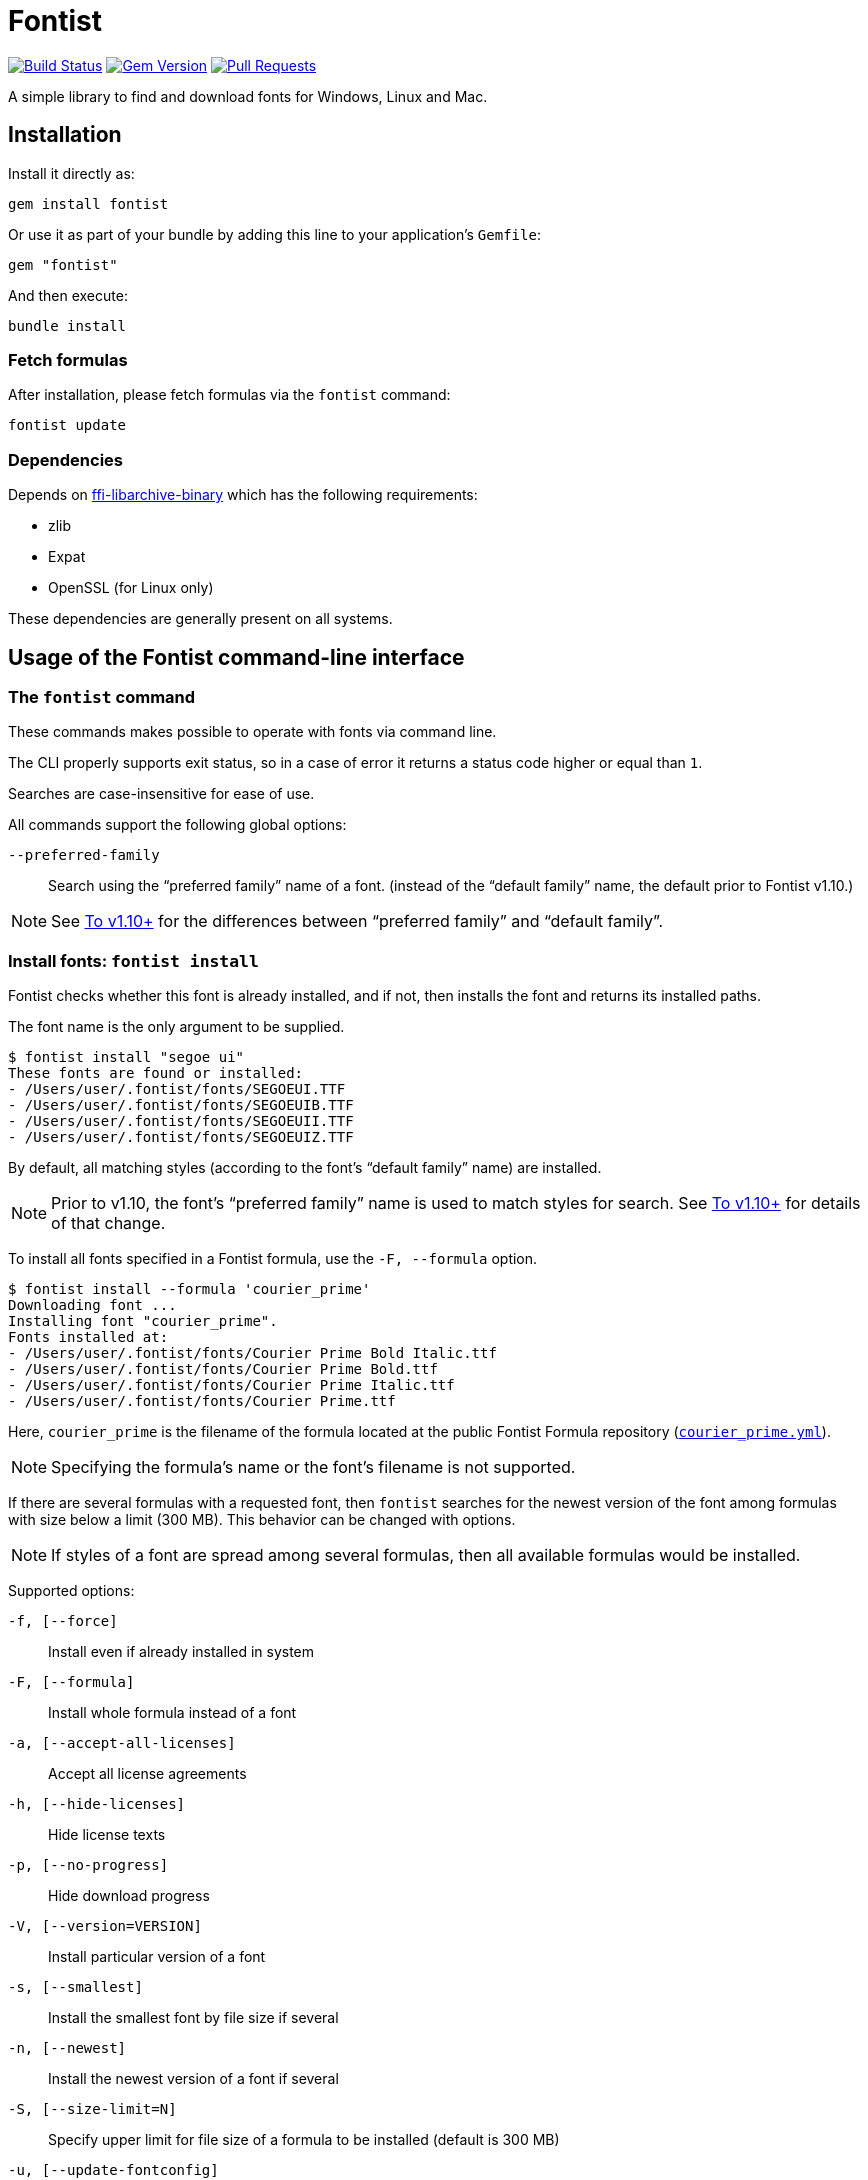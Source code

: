 = Fontist

image:https://github.com/fontist/fontist/actions/workflows/rspec.yml/badge.svg["Build Status", link="https://github.com/fontist/fontist/actions/workflows/rspec.yml"]
image:https://img.shields.io/gem/v/fontist.svg["Gem Version", link="https://rubygems.org/gems/fontist"]
image:https://img.shields.io/github/issues-pr-raw/fontist/fontist.svg["Pull Requests", link="https://github.com/fontist/fontist/pulls"]

A simple library to find and download fonts for Windows, Linux and Mac.

== Installation

Install it directly as:

[source,sh]
----
gem install fontist
----

Or use it as part of your bundle by adding this line to your application's
`Gemfile`:

[source,ruby]
----
gem "fontist"
----

And then execute:

[source,sh]
----
bundle install
----

=== Fetch formulas

After installation, please fetch formulas via the `fontist` command:

[source,sh]
----
fontist update
----

=== Dependencies

Depends on
https://github.com/fontist/ffi-libarchive-binary[ffi-libarchive-binary] which
has the following requirements:

* zlib
* Expat
* OpenSSL (for Linux only)

These dependencies are generally present on all systems.


== Usage of the Fontist command-line interface

=== The `fontist` command

These commands makes possible to operate with fonts via command line.

The CLI properly supports exit status, so in a case of error it returns a status
code higher or equal than `1`.

Searches are case-insensitive for ease of use.

All commands support the following global options:

`--preferred-family`:: Search using the "`preferred family`" name of a font.
(instead of the "`default family`" name, the default prior to Fontist v1.10.)

NOTE: See <<preferred-family-change>> for the differences between
"`preferred family`" and "`default family`".


=== Install fonts: `fontist install`

Fontist checks whether this font is already installed, and if not, then installs
the font and returns its installed paths.

The font name is the only argument to be supplied.

[source,sh]
----
$ fontist install "segoe ui"
These fonts are found or installed:
- /Users/user/.fontist/fonts/SEGOEUI.TTF
- /Users/user/.fontist/fonts/SEGOEUIB.TTF
- /Users/user/.fontist/fonts/SEGOEUII.TTF
- /Users/user/.fontist/fonts/SEGOEUIZ.TTF
----

By default, all matching styles (according to the font's "`default family`" name)
are installed.

NOTE: Prior to v1.10, the font's "`preferred family`" name is used to match
styles for search. See <<preferred-family-change>> for details of that change.

To install all fonts specified in a Fontist formula, use the `-F, --formula`
option.

[source,sh]
----
$ fontist install --formula 'courier_prime'
Downloading font ...
Installing font "courier_prime".
Fonts installed at:
- /Users/user/.fontist/fonts/Courier Prime Bold Italic.ttf
- /Users/user/.fontist/fonts/Courier Prime Bold.ttf
- /Users/user/.fontist/fonts/Courier Prime Italic.ttf
- /Users/user/.fontist/fonts/Courier Prime.ttf
----

Here, `courier_prime` is the filename of the formula located at the public
Fontist Formula repository
(https://github.com/fontist/formulas/blob/v3/Formulas/courier_prime.yml[`courier_prime.yml`]).

NOTE: Specifying the formula's name or the font's filename is not supported.

If there are several formulas with a requested font, then `fontist` searches
for the newest version of the font among formulas with size below a limit
(300 MB). This behavior can be changed with options.

NOTE: If styles of a font are spread among several formulas, then all
available formulas would be installed.

Supported options:

`-f, [--force]`:: Install even if already installed in system
`-F, [--formula]`:: Install whole formula instead of a font
`-a, [--accept-all-licenses]`:: Accept all license agreements
`-h, [--hide-licenses]`:: Hide license texts
`-p, [--no-progress]`:: Hide download progress
`-V, [--version=VERSION]`:: Install particular version of a font
`-s, [--smallest]`:: Install the smallest font by file size if several
`-n, [--newest]`:: Install the newest version of a font if several
`-S, [--size-limit=N]`:: Specify upper limit for file size of a formula to be installed
                       (default is 300 MB)
`-u, [--update-fontconfig]`:: Update Fontconfig


NOTE: The `install` command is similar to the `Font.install` library call.


=== Uninstall fonts: `fontist uninstall`

Uninstalls any font supported by Fontist.

Returns paths of an uninstalled font, or prints an error telling that the font
isn't installed or could not be found in Fontist formulas. Aliased as `remove`.

[source,sh]
----
$ fontist uninstall "segoe ui"
These fonts are removed:
/Users/user/.fontist/fonts/SEGOEUII.TTF
/Users/user/.fontist/fonts/SEGOEUIZ.TTF
/Users/user/.fontist/fonts/SEGOEUIB.TTF
/Users/user/.fontist/fonts/SEGOEUI.TTF
----

=== Status: `fontist status`

Prints installed font paths grouped by formula and font.

[source,sh]
----
$ fontist status "segoe ui"
segoe_ui
 Segoe UI
  Regular (/Users/user/.fontist/fonts/SEGOEUI.TTF)
  Bold (/Users/user/.fontist/fonts/SEGOEUIB.TTF)
  Italic (/Users/user/.fontist/fonts/SEGOEUII.TTF)
  Bold Italic (/Users/user/.fontist/fonts/SEGOEUIZ.TTF)
----

=== List: `fontist list`

Lists installation status of fonts supported by Fontist.

[source,sh]
----
$ fontist list "segoe ui"
segoe_ui
 Segoe UI
  Regular (installed)
  Bold (installed)
  Italic (installed)
  Bold Italic (installed)
----

[source,sh]
----
$ fontist list "roboto mono"
google/roboto_mono
 Roboto Mono
  Regular (uninstalled)
  Italic (uninstalled)
----

=== List installed font paths: `fontist manifest-locations`

Returns locations of fonts specified in a YAML file as an input.

[source,sh]
----
$ fontist manifest-locations MANIFEST_FILE
----

`MANIFEST_FILE` is the location of a manifest file that contains specification
of one or multiple font and font styles.

A manifest file `manifest.yml` could look like:
====
[source,yml]
----
Segoe UI:
- Regular
- Bold
Roboto Mono:
- Regular
----
====

The following command will return the following YAML output:

[source,sh]
----
$ fontist manifest-locations manifest.yml
----

[source,yml]
----
---
Segoe UI:
  Regular:
    full_name: Segoe UI
    paths:
    - "/Users/user/.fontist/fonts/SEGOEUI.TTF"
  Bold:
    full_name: Segoe UI Bold
    paths:
    - "/Users/user/.fontist/fonts/SEGOEUIB.TTF"
Roboto Mono:
  Regular:
    full_name:
    paths: []
----

Since "`Segoe UI`" is installed, but "`Roboto Mono`" is not.

=== Install fonts from manifest: `fontist manifest-install`

Install fonts from a YAML Fontist manifest:

[source,sh]
----
$ fontist manifest-install --confirm-license manifest.yml
----

Where `manifest.yaml` is:

[source,yml]
----
---
Segoe UI:
  Regular:
    full_name: Segoe UI
    paths:
    - "/Users/user/.fontist/fonts/SEGOEUI.TTF"
  Bold:
    full_name: Segoe UI Bold
    paths:
    - "/Users/user/.fontist/fonts/SEGOEUIB.TTF"
Roboto Mono:
  Regular:
    full_name: Roboto Mono Regular
    paths:
    - "/Users/user/.fontist/fonts/RobotoMono-VariableFont_wght.ttf"
----

=== Work with Fontconfig: `fontist fontconfig`

Fontconfig is a software designed to provide fonts to other programs. It is
typically used on Linux, but also available on macOS and Windows. Fontconfig is
used by LibreOffice, GIMP, and many other programs.

It order to find fontist fonts, Fontconfig should be updated to include fontist
paths. It can be done with the `--update-fontconfig` option of the `install`
command, or by calling a special one:

[source,sh]
----
$ fontist fontconfig update
----

It would create a config in `~/.config/fontconfig/conf.d/10-fontist.conf`.

To remove it, please use:

[source,sh]
----
$ fontist fontconfig remove
----

=== Help: `fontist help`

List of all commands could be seen by:

[source,sh]
----
fontist help
----

=== Configuration

By default Fontist uses the `~/.fontist` directory to store fonts and its
files. It could be changed with the `FONTIST_PATH` environment variable.

[source,sh]
----
FONTIST_PATH=~/.fontist_new fontist update
----


== Usage of the Fontist Ruby library

=== `Fontist::Font`

The `Fontist::Font` is your go-to place to deal with any font using Fontist.

This interface allows you to find a font or install a font.

==== Finding a font

The `Fontist::Font.find` interface can be used a find a font in your system.

It will look into the operating system specific font directories, and also the
fontist specific `~/.fontist` directory.

[source,ruby]
----
Fontist::Font.find(name)
----

* If Fontist finds a font, then it will return the paths.

* Otherwise, it will either raise an unsupported font error, or trigger display
of installation instructions for that specific font.

==== Install a font

The `Fontist::Font.install` interface can be used to install any supported font.

This interface first checks if you already have that font installed or not and
if you do then it will return the paths.

If you don't have a font but that font is supported by Fontist, then it will
download the font and copy it to `~/.fontist` directory and also return the
paths.

[source,ruby]
----
Fontist::Font.install(name, confirmation: "no")
----

If there are issues detected with the provided font, such as the font is not
supported, those errors would be raised.

==== List all fonts

The `Fontist::Font` interface exposes an interface to list all supported fonts.

This might be useful if want to know the name of the font or the available
styles. You can do that by using:

[source,ruby]
----
Fontist::Font.all
----

The return values are `OpenStruct` objects, so you can easily do any other
operation you would do in any ruby object.

=== `Fontist::Formula`

The `fontist` gem internally usages the `Fontist::Formula` interface to find a
registered formula or fonts supported by any formula. Unless, you need to do
anything with that you shouldn't need to work with this interface directly. But
if you do then these are the public interface it offers.

==== Find a formula

The `Fontist::Formula.find` interface allows you to find any of the registered
formula. This interface takes a font name as an argument and it looks through
each of the registered formula that offers this font installation. Usages:

[source,ruby]
----
Fontist::Formula.find("Calibri")
----

This method will search and return a Fontist formula for the provided keyword
which allows for further processing, such as license checks or proceeding with
installation of the font in your system.

==== List font styles supported by a formula

Normally, each font name can be associated with multiple styles or collection,
for example the `Calibri` font might contains a `regular`, `bold` or `italic`
styles fonts and if you want a interface that can return the complete list then
this is your friend.

You can use it as following:

[source,ruby]
----
Fontist::Formula.find_fonts("Calibri")
----

==== List all formulas

The `Fontist::Formula` interface exposes an interface to list all registered
font formula. This might be useful if want to know the name of the formula or
what type fonts can be installed using that formula. Usages:

[source,ruby]
----
Fontist::Formula.all
----

The return values are `OpenStruct` objects, so you can easily do any other
operation you would do in any ruby object.

=== `Fontist::Manifest`

==== Global options

Fontist can be switched to use the preferred family names. This format was
used prior to v1.10.

[source,ruby]
----
Fontist.preferred_family = true
----

[[fontist-locations]]
==== `Fontist::Manifest::Locations`

Fontist lets you find font locations from a defined manifest Hash in the
following format:

[source,ruby]
----
{
  "Segoe UI"=>["Regular", "Bold"],
  "Roboto Mono"=>["Regular"]
}
----

Calling the following code returns a nested Hash with font paths and names.
Font name is useful to choose a specific font in a font collection file (TTC).

[source,ruby]
----
Fontist::Manifest::Locations.from_hash(manifest)
----

[source,ruby]
----
{
  "Segoe UI"=> {
    "Regular"=>{
      "full_name"=>"Segoe UI",
      "paths"=>["/Users/user/.fontist/fonts/SEGOEUI.TTF"]
    },
    "Bold"=>{
      "full_name"=>"Segoe UI Bold",
      "paths"=>["/Users/user/.fontist/fonts/SEGOEUIB.TTF"]
    }
  },
  "Roboto Mono"=> {
    "Regular"=>{
      "full_name"=>nil,
      "paths"=>[]
    }
  }
}
----

[[fontist-install]]
==== `Fontist::Manifest::Install`

Fontist lets you not only to obtain font locations but also to install fonts
from the manifest:

[source,ruby]
----
Fontist::Manifest::Install.from_hash(manifest, confirmation: "yes")
----

It will install fonts and return their locations:

[source,ruby]
----
{
  "Segoe UI"=> {
    "Regular"=>{
      "full_name"=>"Segoe UI",
      "paths"=>["/Users/user/.fontist/fonts/SEGOEUI.TTF"]},
    "Bold"=>{
      "full_name"=>"Segoe UI Bold",
      "paths"=>["/Users/user/.fontist/fonts/SEGOEUIB.TTF"]
    }
  },
  "Roboto Mono"=> {
    "Regular"=>{
      "full_name"=>"Roboto Mono Regular",
      "paths"=>["/Users/user/.fontist/fonts/RobotoMono-VariableFont_wght.ttf"]
    }
  }
}
----

==== Support of YAML format

Both commands support a YAML file as an input with a `from_file` method. For
example, if there is a `manifest.yml` file containing:

[source,yaml]
----
---
Segoe UI:
- Regular
- Bold
Roboto Mono:
- Regular
----

Then the following calls would return font names and paths, as from the
`from_hash` method (see <<fontist-install>> and <<fontist-locations>>).

[source,ruby]
----
Fontist::Manifest::Locations.from_file("manifest.yml")
Fontist::Manifest::Install.from_file("manifest.yml", confirmation: "yes")
----

=== `Fontist::Fontconfig`

Fontist supports work with Fontconfig via the Ruby interface:

[source,ruby]
----
Fontist::Fontconfig.update              # let detect fontist fonts
Fontist::Fontconfig.remove              # disable detection
Fontist::Fontconfig.remove(force: true) # do not fail if no config exists
----

=== Installing macOS-specific add-on fonts

The purpose of Fontist allowing macOS-specific add-on fonts is to allow CI jobs
on macOS environments to use these specially licensed fonts that are not
available on other platforms.

The "Canela" font is a commercial font that comes free with macOS.

Run this command to install Canela on macOS.

[source,sh]
----
$ fontist install Canela
----

WARNING: Fontist does not allow installing macOS-specific fonts on non-macOS
platforms due to font licensing of those fonts.

== Using Fontist with proxy servers

Fontist uses Git internally for fetching formulas and fonts.

In order to use Git functionality behind a proxy, you need to update your own
Git config via the `git config` command or the `~/.gitconfig` preference file.

There are many ways to configure your local Git install to use proxies.

The simplest, global way of setting a proxy for Git is the following.

* For HTTP
+
[source,sh]
----
git config --global http.proxy http://{user}:{pass}@{proxyhost}:{port}
----

* For HTTPS, you may need to handle SSL/TLS verification errors after setting
the proxy since the encryption end is located at your HTTPS proxy endpoint:
+
[source,sh]
----
git config --global http.proxy https://{user}:{pass}@{proxyhost}:{port}
git config --global https.proxy https://{user}:{pass}@{proxyhost}:{port}
----

* For SOCKS, you will need to decide on the SOCKS protocol
+
[source,sh]
----
git config --global http.proxy '{protocol}://{user}:{pass}@{proxyhost}:{port}'
git config --global https.proxy '{protocol}://{user}:{pass}@{proxyhost}:{port}'
----
+
For example,
+
[source,sh]
----
git config --global http.proxy 'socks5h://user:pass@socks-proxy.example.org'
git config --global https.proxy 'socks5h://user:pass@socks-proxy.example.org'
----

The list of supported SOCKS protocols for the `{protocol}` field:

* `socks://`: for SOCKS below v5
* `socks5://`: for SOCKS v5
* `socks5h://`: for SOCKS below v5 + host resolution via SOCKS

You could actually set different proxy behavior for individual Git repositories
-- please see this
https://gist.github.com/evantoli/f8c23a37eb3558ab8765[great guide]
on how to use Git proxies (thanks to the GitHub user
https://github.com/evantoli[evantoli]).



== Authoring Fontist formulas

=== Private Fontist formulas and font repositories

Fontist supports installing private fonts via private Fontist repositories.

A Fontist repository is a Git repo which contains YAML Formula files.
Formulas can be created manually
(see https://github.com/fontist/formulas/tree/master/Formulas[examples]),
or <<create-formula,auto-generated from an archive>>.

A repository can be either a HTTPS or SSH Git repo. In case of SSH, a
corresponding SSH key should be setup with `ssh-agent` in order to access this
private repository.

The `fontist repo setup` command fetches a repository's formulas, and saves the
repository's name and URL for later use.

Internally, all repositories are stored at
`~/.fontist/formulas/Formulas/private`.

[source,sh]
----
fontist repo setup NAME URL
----

E.g.

[source,sh]
----
fontist repo setup acme https://example.com/acme/formulas.git
# or
fontist repo setup acme git@example.com:acme/formulas.git
----

Then you can just install fonts from this repo:

[source,sh]
----
fontist install "private font"
----

If the private Fontist formula repository is updated, you can fetch the updates
with the `repo update` command:

[source,sh]
----
fontist repo update acme
----

If there is a need to avoid using private formulas, the repo can be removed
with:

[source,sh]
----
fontist repo remove acme
----

[[create-formula]]
=== Auto-generate a Fontist formula from a font archive

A formula could be generated from a fonts archive. Just specify a URL to the
archive:

[source,sh]
----
fontist create-formula https://www.latofonts.com/download/lato2ofl-zip/
cp lato.yml ~/.fontist/formulas/Formulas/
----

Though indexes are auto-generated now, maintainers should rebuild indexes in the
main repo for backward compatibility with Fontist versions prior to v1.9.x.

A formula index should be rebuilt when a new formula is generated or an existing
one changed:

[source,sh]
----
fontist rebuild-index --main-repo
----

Then, both the formula and the updated indexes should be committed and pushed to
the formula repository:

[source,sh]
----
cd ~/.fontist/formulas
git add Formulas/lato.yml index.yml filename_index.yml
git commit -m "Add Lato formula"
----

=== Authentication for private formulas or private formula repositories

Authorization of private archives in private formulas can be implemented with
headers.

Here is an example which works with Github releases:

[source,yaml]
----
resources:
  fonts.zip:
    urls:
    - url: https://example.com/repos/acme/formulas/releases/assets/38777461
      headers:
        Accept: application/octet-stream
        Authorization: token ghp_1234567890abcdefghi
----

A token can be obtained on the
https://github.com/settings/tokens[GitHub Settings > Tokens page].
This token should have at least the `repo` scope for access to these assets.


=== Upgrading Fontist

[[preferred-family-change]]
==== To v1.10+

Fontist versions beyond v1.10 utilize a new formula format.
After the upgrade, please run `fontist update` to fetch the latest formulas.

Starting from v1.10, Fontist uses the "`default family`" instead of the
"`preferred family`" when grouping styles.

For example, a request for the "`Lato`" font prior to v1.10 will return all
styles: "`Black`", "`Black Italic`", "`Bold`", and 15 other styles.

From v1.10 onwards, Fontist will return _only_ the 4 default styles:
"`Regular`", "`Italic`", "`Bold`" and "`Bold Italic`".

In order to fetch other styles, you have to specify the exact font
"`subfamily`", such as "`Lato Black`", or "`Lato Heavy`", or use
the `--preferred-family` option with CLI and `Fontist.preferred_family = true`
with the Ruby library.

NOTE: Prior to v1.10 there was a bug with the "`Courier`" font formula, which
allowed the font to be installed when requesting the font name "`Courier`", but
its font location was only obtainable using the full "`Courier New`" font name.
From v1.10 onwards the behavior has been made consistent -- only the proper
"`Courier New`" name should be used.



== Maintenance (for Fontist maintainers only!)

WARNING: This section is only for Fontist maintainers.

=== Dynamically importing formulas from Google Fonts

https://fonts.google.com[Google Fonts] provides probably the largest collection
of widely-used, freely and openly licensed fonts.

Fontist's https://github.com/fonitist/formula[formula library] includes support
for all openly-licensed fonts provided through Google Fonts, and maintains
Fontist formulas for all such fonts.

A GHA workflow checks for updated fonts on Google Fonts daily.

In case an update is found, it could be fetched to the library by:

[source,sh]
----
bin/fontist import google
----

The script would update formulas which should be committed to a separate
repository https://github.com/fontist/formulas[formulas]:

[source,sh]
----
cd ~/.fontist/versions/{last_version}/formulas
git add Formulas/google
git commit -m "Google Fonts update"
git push
----

=== Dynamically importing formulas from SIL

https://www.sil.org[SIL International] is an internationally recognized
faith-based nonprofit organization that serves language communities worldwide.

SIL provides a number of unique fonts that support smaller language communities
that with Unicode code often not (yet) supported by mainstream fonts.

Fontist aims to support all https://software.sil.org/fonts/[SIL fonts] and
provides their formulas in the default Fontist formula repository.

They can be updated with:

[source,sh]
----
fontist import sil
cd ~/.fontist/versions/{last_version}/formulas
git add Formulas/sil
git commit -m "SIL fonts update"
git push
----

=== Dynamically importing formulas from macOS

macOS provides https://support.apple.com/en-om/HT211240#download[fonts] which
can be manually downloaded with `Font Book.app`. When such font is requested,
Fontist prints information on how to install it.

In order to know which fonts are available in a current version of macOS,
for each version there is a formula containing all supported fonts.

A new formula can be generated with:

[source,sh]
----
fontist import macos --name "Big Sur" --fonts-link "https://support.apple.com/en-om/HT211240#download"
cd ~/.fontist/versions/{last_version}/formulas
git add Formulas/macos
git commit -m "Add Big Sur macOS formula"
git push
----

Here `--fonts-link` is a link to a page containing a list of available fonts
in the `Font Book.app`.

If the import is run on a different version of macOS, then a proper version
should be set in the `platforms` attribute of the generated formula:

[source,yaml]
----
platforms:
- macos-20
----


== Development

=== Setup

Clone the repository.

[source,sh]
----
git clone https://github.com/fontist/fontist
----

Setup your environment.

[source,sh]
----
bin/setup
----

Run the test suite

[source,sh]
----
bin/rspec
----

=== Formula storage

All official Fontist formulas are kept in the
https://github.com/fontist/formulas[formulas] repository.

If you'd like to add a new formula repository or change settings for an existing
one, please refer to its documentation.


=== Releasing

Releasing is done automatically with GitHub Actions. Just bump and tag with
`gem-release`.

For a patch release (0.0.x) use:

[source,sh]
----
gem bump --version patch --tag --push
----

For a minor release (0.x.0) use:

[source,sh]
----
gem bump --version minor --tag --push
----

== Contributing

First, thank you for contributing! We love pull requests from everyone. By
participating in this project, you hereby grant https://www.ribose.com[Ribose]
the right to grant or transfer an unlimited number of non exclusive licenses or
sub-licenses to third parties, under the copyright covering the contribution to
use the contribution by all means.

We are following Sandi Metz's Rules for this gem, you can read the
http://robots.thoughtbot.com/post/50655960596/sandi-metz-rules-for-developers[description of the rules here].
All new code should follow these rules. If you make changes in a pre-existing
file that violates these rules you should fix the violations as part of your
contribution.

Here are a few technical guidelines to follow:

. Open an https://github.com/fontist/fontist/issues[issue] to discuss a new feature.
. Write tests to support your new feature.
. Make sure the entire test suite passes locally and on CI.
. Open a Pull Request.
. https://github.com/thoughtbot/guides/tree/master/protocol/git#write-a-feature[Squash your commits] after receiving feedback.
. Party!

== Credit

This gem is developed, maintained and funded by https://www.ribose.com[Ribose].
